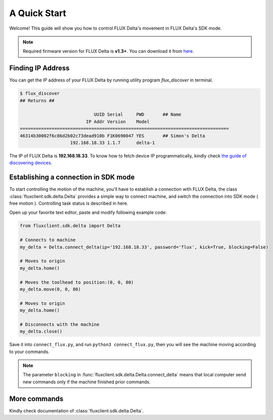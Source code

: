 A Quick Start
****************

Welcome! This guide will show you how to control FLUX Delta's movement in FLUX Delta's SDK mode.

.. note:: 
	Required firmware version for FLUX Delta is **v1.3+**.
	You can download it from `here <http://www.mediafire.com/download/g0j49029kc81tb3/fluxfirmware-1.3a1.fxfw>`_.

Finding IP Address
++++++++++++++++
You can get the IP address of your FLUX Delta by running utility program *flux_discover* in terminal.

.. code-block:: bash

	$ flux_discover
	## Returns ##

	                            UUID Serial     PWD       ## Name
	                         IP Addr Version    Model     
	===============================================================================
	46314b30002f6c86d2b02c73dead910b F1K0690047 YES       ## Simon's Delta
	                   192.168.18.33 1.1.7      delta-1   

The IP of FLUX Delta is **192.168.18.33**. 
To know how to fetch device IP programmatically, kindly check `the guide of discovering devices </tutorial/upnp/discovering_devices.html>`_.

Establishing a connection in SDK mode
++++++++++
To start controlling the motion of the machine, you'll have to establish a connection with FLUX Delta, the class :class:`fluxclient.sdk.delta.Delta` provides a simple way to connect machine, and switch the connection into SDK mode ( free motion ). Controlling task status is described in here.

Open up your favorite text editor, paste and modify following example code:

.. code-block:: python
	:name: connect_flux.py

	from fluxclient.sdk.delta import Delta

	# Connects to machine
	my_delta = Delta.connect_delta(ip='192.168.18.33', password='flux', kick=True, blocking=False)

	# Moves to origin
	my_delta.home()

	# Moves the toolhead to position:(0, 0, 80)
	my_delta.move(0, 0, 80)

	# Moves to origin
	my_delta.home()

	# Disconnects with the machine
	my_delta.close()

Save it into ``connect_flux.py``, and run ``python3 connect_flux.py``, then you will see the machine moving according to your commands.

.. note:: The parameter ``blocking`` in :func:`fluxclient.sdk.delta.Delta.connect_delta` means that local computer send new commands only if the machine finished prior commands.


More commands
+++++++++
Kindly check documentation of :class:`fluxclient.sdk.delta.Delta`.